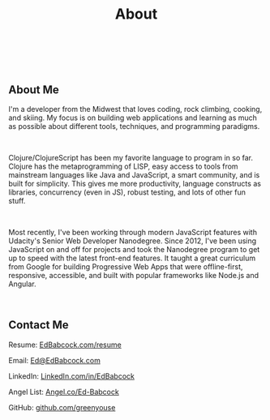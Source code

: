 #+HTML: <div class="container-fluid"><div class="row"><div class="col-md-6 col-md-offset-3 col-xs-10 col-xs-offset-1 col-sm-8 col-sm-offset-2 col-lg-4 col-lg-offset-4">
#+TITLE: About
#+HTML: <br><br>

#+HTML: <h2>About Me</h2>

I'm a developer from the Midwest that loves coding, rock climbing,
cooking, and skiing. My focus is on building web applications and
learning as much as possible about different tools, techniques, and
programming paradigms.

#+HTML: <br>

Clojure/ClojureScript has been my favorite language to program in so
far. Clojure has the metaprogramming of LISP, easy access to tools from
mainstream languages like Java and JavaScript, a smart community, and is
built for simplicity. This gives me more productivity, language
constructs as libraries, concurrency (even in JS), robust testing, and
lots of other fun stuff.

#+HTML: <br>

Most recently, I've been working through modern JavaScript features with
Udacity's Senior Web Developer Nanodegree. Since 2012, I've been using
JavaScript on and off for projects and took the Nanodegree program to
get up to speed with the latest front-end features. It taught a great
curriculum from Google for building Progressive Web Apps that were
offline-first, responsive, accessible, and built with popular frameworks
like Node.js and Angular.

#+HTML:<br>
** Contact Me
#+ATTR_HTML: :target _blank
Resume: [[file:resume][EdBabcock.com/resume]]
#+HTML:
Email: [[mailto:Ed@EdBabcock.com][Ed@EdBabcock.com]]
#+ATTR_HTML: :target _blank
LinkedIn: [[https://LinkedIn.com/in/EdBabcock][LinkedIn.com/in/EdBabcock]]
#+ATTR_HTML: :target _blank
Angel List: [[https://angel.co/ed-babcock][Angel.co/Ed-Babcock]]
#+ATTR_HTML: :target _blank
GitHub: [[https://github.com/greenyouse][github.com/greenyouse]]

#+HTML: </div></div></div>
